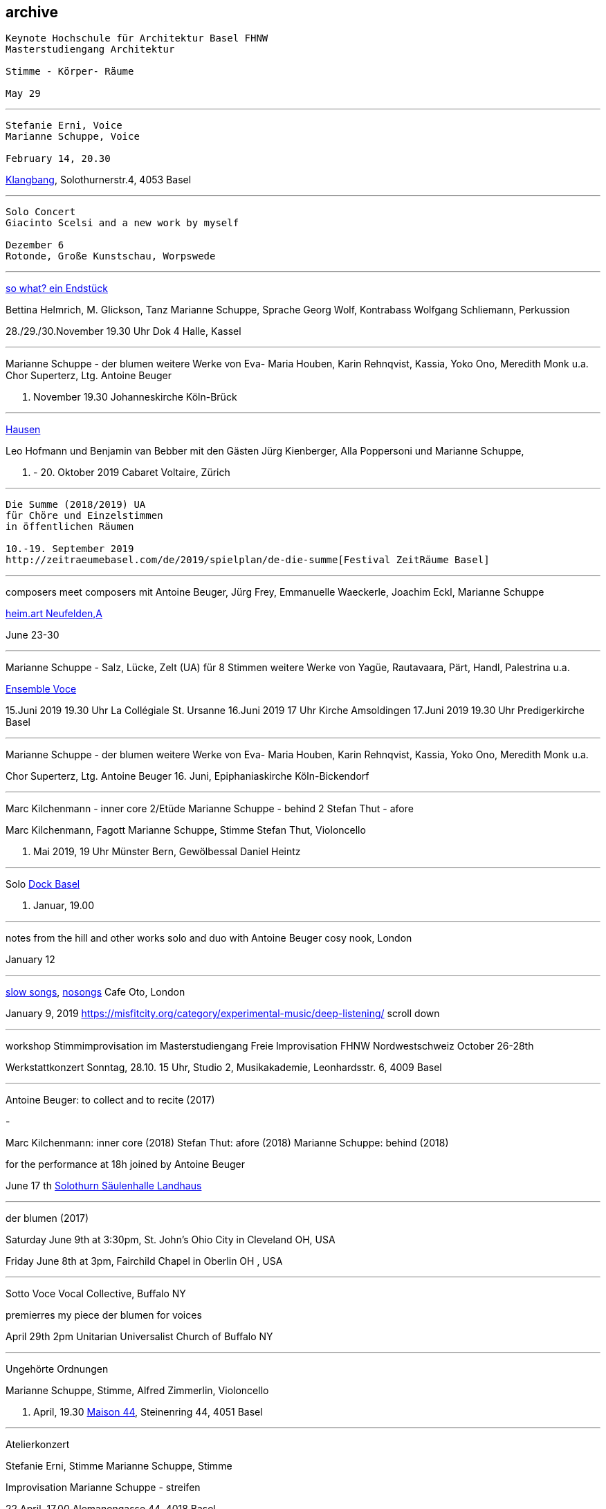 
== archive

....
Keynote Hochschule für Architektur Basel FHNW
Masterstudiengang Architektur

Stimme - Körper- Räume

May 29
....

'''
....
Stefanie Erni, Voice
Marianne Schuppe, Voice

February 14, 20.30
....

https://klangbang.wordpress.com/[Klangbang], Solothurnerstr.4, 4053 Basel

'''
....
Solo Concert
Giacinto Scelsi and a new work by myself

Dezember 6
Rotonde, Große Kunstschau, Worpswede
....
'''

https://www.bettinahelmrich.com/aktuell/[so what? ein Endstück]

Bettina Helmrich, M. Glickson, Tanz
Marianne Schuppe, Sprache
Georg Wolf, Kontrabass
Wolfgang Schliemann, Perkussion

28./29./30.November  19.30 Uhr
Dok 4 Halle, Kassel

'''

Marianne Schuppe - der blumen
weitere Werke von Eva- Maria Houben, Karin Rehnqvist, Kassia, Yoko Ono, Meredith Monk u.a.
Chor Superterz, Ltg. Antoine Beuger

17. November 19.30
Johanneskirche Köln-Brück

'''

https://www.cabaretvoltaire.ch/de/agenda/hausen.html?day=20191009&times=1570572000,1571608799[Hausen]

Leo Hofmann und Benjamin van Bebber
mit den Gästen Jürg Kienberger, Alla Poppersoni und Marianne Schuppe,

11. - 20. Oktober 2019
Cabaret Voltaire, Zürich

'''

....
Die Summe (2018/2019) UA
für Chöre und Einzelstimmen
in öffentlichen Räumen

10.-19. September 2019
http://zeitraeumebasel.com/de/2019/spielplan/de-die-summe[Festival ZeitRäume Basel]
....

'''

composers meet composers
mit Antoine Beuger, Jürg Frey, Emmanuelle Waeckerle, Joachim Eckl, Marianne Schuppe

https://www.wandelweiser.de/composers_meet_composers/[heim.art Neufelden,A]

June 23-30

'''


Marianne Schuppe - Salz, Lücke, Zelt (UA) für 8 Stimmen
weitere Werke von Yagüe, Rautavaara, Pärt, Handl, Palestrina u.a.

https://vokalkunst.ch/vokalkunst/konzerte/[Ensemble Voce]

15.Juni 2019 19.30 Uhr La Collégiale St. Ursanne
16.Juni 2019 17 Uhr Kirche Amsoldingen
17.Juni 2019 19.30 Uhr Predigerkirche Basel

'''


Marianne Schuppe - der blumen
weitere Werke von Eva- Maria Houben, Karin Rehnqvist, Kassia, Yoko Ono, Meredith Monk u.a.

Chor Superterz, Ltg. Antoine Beuger
16. Juni, Epiphaniaskirche Köln-Bickendorf

'''

Marc Kilchenmann - inner core 2/Etüde
Marianne Schuppe - behind 2
Stefan Thut - afore

Marc Kilchenmann, Fagott
Marianne Schuppe, Stimme
Stefan Thut, Violoncello

17. Mai 2019, 19 Uhr
Münster Bern, Gewölbessal Daniel Heintz

'''

Solo
https://www.dock-basel.ch/[Dock Basel]

25. Januar, 19.00

'''

notes from the hill and other works
solo and duo with Antoine Beuger
cosy nook, London

January 12

'''

https://www.cafeoto.co.uk/events/marianne-schuppe-slow-songs-nosongs/[slow songs],
https://www.cafeoto.co.uk/events/marianne-schuppe-slow-songs-nosongs/[nosongs]
Cafe Oto, London

January 9, 2019
https://misfitcity.org/category/experimental-music/deep-listening/
scroll down

'''

workshop Stimmimprovisation im Masterstudiengang
Freie Improvisation FHNW Nordwestschweiz
October 26-28th

Werkstattkonzert Sonntag, 28.10. 15 Uhr,
Studio 2, Musikakademie, Leonhardsstr. 6, 4009 Basel

'''

Antoine Beuger: to collect and to recite (2017)

-

Marc Kilchenmann: inner core (2018)
Stefan Thut: afore (2018)
Marianne Schuppe: behind (2018)


for the performance at 18h joined by Antoine Beuger

June 17 th
http://events.solothurnerzeitung.ch/leoonline/portals/azm_soz/veranstaltungen/id/921992/Wort%20und%20Klang%20%E2%80%93%20zwei%20Konzerte%20in%20der%20S%C3%A4ulenhalle/[Solothurn Säulenhalle Landhaus]

'''

der blumen (2017)

Saturday June 9th at 3:30pm,
St. John's Ohio City in Cleveland OH, USA

Friday June 8th at 3pm,
Fairchild Chapel in Oberlin OH , USA

'''

Sotto Voce Vocal Collective, Buffalo NY

premierres my piece der blumen for voices

April 29th 2pm
Unitarian Universalist Church of Buffalo NY

'''


Ungehörte Ordnungen

Marianne Schuppe, Stimme,
Alfred Zimmerlin, Violoncello

23. April, 19.30
http://www.maison44.ch/content/aktuell_galerie/aktuell.html[Maison 44], Steinenring 44, 4051 Basel


'''

Atelierkonzert

Stefanie Erni, Stimme
Marianne Schuppe, Stimme

Improvisation
Marianne Schuppe - streifen

22.April, 17.00
Alemanengasse 44, 4018 Basel


'''

Aufbruch nach prrrr
Ein Gesangsprojekt von Marianne Schuppe mit Schülerinnen des Gymnasiums Oberwil

2.März
https://www.garedunord.ch/programm/spielplan[Gare du Nord], Basel


'''

Marianne Schuppe - solo
Stimme, Laute, Uber-bows

Samstag, 20.Januar. 2018, 19.30 Uhr

http://www.zweitagezeit.ch/[Festival Zwei Tage Zeit]
Theater Rigiblick, Germaniastrasse 99, CH - 8044 Zürich


'''

Morton Feldman - Three Voices
Marianne Schuppe, Stimme

Samstag, 13.Januar 2018

https://www.google.fr/search?q=landesmuseum+bonn&gws_rd=cr&dcr=0&ei=HcWzWeCoFcjkUY61rtAI[Zisterzienserausstellung]
http://www.landesmuseum-bonn.lvr.de/de/besucherinfo/besucherinfo_2.html#trigger[Rheinisches Landesmuseum Bonn]
Colmantstraße 14-16, D - 53115 Bonn

'''

Marianne Schuppe - nosongs (2017) UA eines Ausschnitts
Marianne Schuppe, Stimme, Laute, Uber-bows

Montag, 18.Dezember 2017, 18 Uhr

Konzert im Rahmen des Seminars KomponistInnengespräche
Musikwissenschaftliches Seminar der Universität Basel
Petersgraben 27, 4051 Basel


'''

Komponistinnengespräche im Musikwissenschaftlichen Seminar
mit Marianne Schuppe

Montag, 6.November 2017, 18 Uhr

Musikwissenschaftliches Seminar der Universität Baael
Petersgraben 27, 4051 Basel



'''
Selbdritt - Marianne Schuppe, Sylwia Zytynska, Alfred Zimmerlin
http://xploratorium-berlin.de/de/category/improvisationskonzerte/[Exploratorium Berlin]

Donnerstag, 19. Oktober 20 Uhr

Exploratorium, Mehringdamm 55, D - 10961 Berlin


'''

Masterclass Voice - Improvisation
Hochschule für Musik Basel

9.-11. Dezember 2016
Werkstattkonzert 11. Dezember 15 Uhr
Hochschule für Musik, Leonhardsstr. 6, 4051 Basel

'''

Erik Carlson premierres my piece
halbhell for solo violin (2016)

December 9, 2016
St. Diego, USA

'''

Marianne Schuppe - slow songs
for voice, lute, uber-bows

November 24, 2016, 12 pm
http://hcmf.co.uk/[Huddersfield Contemporary Music Festival]
St. Paul's Hall, Huddersfield, England

'''

Marianne Schuppe - slow songs
for voice, lute, uber-bows

November 16, 2016
http://www.impavillon.at/[Pavillon Wels], Austria

'''

Morton Feldman - Three Voices
Marianne Schuppe, voice

November 6, 2016
http://www.tulkinnanvaraista.fi/upcoming-concerts/2016/11/6/a-tulkinnanvaraista-mini-festival[Helsinki Tulkinnanvaraista Festival]
Korjaamo Cultural Factory, Helsinki

'''

Marianne Schuppe - notes from the hill
performed by
Sarah Cranfield (soprano) and Josten Myburgh (sine-tones)

October 8, 2016
Perth, Australia

'''

Improvisationsforum der Hochschule für Musik Basel mit Marianne Schuppe
you and the tube - Subjektive Positionen der Song-Interpretation
zwischen den beiden Weltkriegen in ausgewählten Beispielen

27. September 2016, 19 Uhr
Hochschule für Musik Basel, Leonhardsstr.6, 4051 Basel

'''

new work :
Marianne Schuppe - notes from the hill
for voice and one instrument

performed by Antoine Beuger
August 21, 2016

http://www.wandelweiser.de/_kalender/calendar.html[Klangraum Düsseldorf 2016]
Himmelgeisterstr. 107, 40227 Düsseldorf

'''

ortlos über die Küste hinaus
Stücke für Stimmen

Marianne Schuppe - Komposition

8. Juni 2016, 20 Uhr
RAUM, Palmenstr. 4, 4054 Basel

'''

Hans-Jürg-Meier - les mots jaunes
u.a. Werke

Sarah Giger, Traversflöte
Marianne Schuppe, Stimme

27. Mai 2016, 19.30 Uhr
Musikpodium Zürich, Alte Cigarettenfabrik, Sihlquai 268

'''

slow songs

101. Atelierkonzert
ww.christophschiller.net/atelier.htm

10. Mai 2016, 19.30 Uhr
Klingentalstr. 72, 4057 Basel

'''

Antoine Beuger - aus den liedern

Marianne Schuppe, Stimme
http://www.baselsinfonietta.ch/konzerte/saison-15-16/saisonkonzerte/epicycle-5-wohnzimmer-griechenland/[Basel Sinfonietta]
Ltg. Jonathan Stockhammer

24. April 2016, 19 Uhr
Stadtcasino Basel

'''

Doppelkonzert Feldman / Haubensak

Morton Feldman - Three Voices
Marianne Schuppe, Stimme

22.1.2016, 19.30 Uhr
http://www.overbeck-gesellschaft.de/[Overbeckgesellschaft]
Königstr. 11, D - 22532 Lübeck

'''

Doppelkonzert Feldman / Haubensak

Morton Feldman - Three Voices
Marianne Schuppe, Stimme

20.1.2016, 19.30 Uhr
http://www.tinguely.ch/de.html[Tinguely Museum Basel]

'''

Doppelkonzert Feldman / Haubensak

Morton Feldman - Three Voices
Marianne Schuppe, Stimme

10.12.2015, 20 Uhr
http://www.walcheturm.ch/[Kunstraum Walcheturm]
Kanonengasse 20, 8004 Zürich

'''


Marianne Schuppe - Sapphosongs

30.11 2015, 19.30 Uhr
Zürcher Hochschule der Künste,
Toni Areal, Pfingstweidstr.96,
Konzertsaal 3

'''

Marianne Schuppe - Sapphosongs

24.11.2015, 19.30 Uhr
Archäologische Universität Freiburg i.B.
Tennenbacherstr. 4, D - Freiburg i.B.

'''

Marianne Schuppe - Sapphosongs

13.11.2015, 19.30 Uhr
Mendelssohn Haus,
Goldschmidstr. 12, D - 04103 Leipzig

'''

Marianne Schuppe - Sapphosongs (UA)

1. November 2015, 19.30 Uhr
Skulpturhalle Basel,
Mittlere Straße 17, 4056 Basel

'''
http://www.wandelweiser.de/_e-w-records/_ewr-catalogue[new release : slow songs]
Marianne Schuppe, voice, lute, e-bows





'''

Marianne Schuppe - slow songs

23. Oktober 2015, 18 Uhr
Vernissage der Ausstellung von Stephanie Tangerding
und Eva Früh
Palmenstr 4, 4054 Basel

'''

Marianne Schuppe - slow songs
Antoine Beuger - aus den liedern

Marianne Schuppe, Stimme
Antoine Beuger, Flöte
Jürg Frey, Klarinette
Robyn Streb, Viola

9. August 2015, 17 Uhr
http://www.wandelweiser.de/_concert-series/_klangraum.html[Klangraum], Kunstraum Düsseldorf
Himmelgeisterstr. 107
40225 Düsseldorf

'''

Morton Feldman - Three Voices
für Stimme und Zuspielband

5. Juni 2015, 21.30 Uhr
Musikhochschule Zürich, Konzertsaal 3,
Toni-Areal, Pfingstweidstr.96
8005 Zürich

'''

Laub
Regula Konrad, Stimme
Marianne Schuppe, Stimme

23. April 2015  20 Uhr
http://www.gnombaden.ch/[GNOM Baden], Berufsfachschule Martinsberg,
Wiesenstr. 32, 5400 Baden

22. April 2015, 20.15 Uhr
http://www.pasquart.ch/[Centre PasqArt], Seevorstadt 71-73, 2502 Biel/Bienne

'''

songs
Marianne Schuppe, solo

26.Februar, 20 Uhr
Atelier im Hof, Wilhelmsstr. 21, 42781 Haan

'''

Laub
Regula Konrad, Stimme
Marianne Schuppe, Stimme

18. Januar 2015, 17 Uhr
Maison 44, Steinenring 44, 4051 Basel


'''

Stirrings Still
Immer noch nicht mehr
nach Samuel Beckett

mit Serena Wey, Mauro Talamini und Marianne Schuppe

4.und 6. Dezember 2014, 20 Uhr
http://www.theatergarage.ch/[Theatergarage], Bärenfelserstr. 20, Hinterhaus, 4057 Basel

'''

the crucial crux of words
Marianne Schuppe, solo
http://www.performingvoice.ch/[Symposium performing voice hkb.bfh]

27. November 2014
http://www.dampfzentrale.ch/[Dampfzentrale Bern]

'''

Die Geschichte der Musik ist die Geschichte der Dissonanz
Markus Eichenberger im Gespräch mit Thomas Meyer und Marianne Schuppe

NMil, 26.11. 2014
Alte Spinnerei
Anna Heerstr. 5, Suhr

'''


things in singing
Marianne Schuppe, Stimme, Laute, E-Bows

4.,7.,8,November 2014, 20 Uhr
http://www.theatergarage.ch/index.php?id=6[Theatergarage Basel], Bärenfelserstr. 20, 4057 Basel

'''

things in singing
Marianne Schuppe, Voice, Lute, E-Bows

performance + cooperation with
http://www.tyrmi.no/[Hanne Tyrmi] in "The lost thing"

September 27,2014, 2 pm
http://www.haugar.com/[Haugar Verstfold Kunstmuseum], Tonsberg/Norway

'''


Nicht bei Trost. Mikrologien
Lesung für 2 + 1 Stimme
Marianne Schuppe und Franz Dodel

3. Mai 2014, 17 Uhr
Maison 44, Steinenring 44, 4051 Basel

'''

Yonder
Regula Konrad, Stimme
Marianne Schuppe, Stimme

11. April 2014, 17 Uhr
Maison 44, Steinenring 44, 4051 Basel

'''

am Fenster
Marianne Schuppe, Komposition und Gesang

10. April 2014, 20 Uhr
Malzsilo, Werkraum Warteck, Burgweg 15, 4057 Basel

'''

Hitzewelle
Andrea Wolfensberger (Bild) und Marianne Schuppe (Ton)

22.2.-27.4. 2014
Kunstmuseum Solothurn Werkhofstrasse 30, 4500 Solothurn

'''

asunder
eine Musik für Stimmen zum Stummfilm
La chute de la maison Usher (Jean Epstein 1928)

Ensemble für Stimmimprovisation
Konzeption und Leitung
Marianne Schuppe

11. Februar 2014, 20 Uhr
http://www.theatergarage.ch/index.php?id=6[Theatergarage Basel], Bärenfelserstr. 20, Hinterhaus, 4057 Basel


copyright Ute Schendel

'''

Markus Eichenbergers Domino Orchestra
mit Ute Wassermann und Marianne Schuppe, Stimmen

14. Dezember 2013, 20 Uhr
Exploratorium Berlin, Mehringdamm 55, 10961 Berlin

'''

Hoffnung - Vortrag und Musik
Musik von Giacinto Scelsi und Hildegard von Bingen

Brigitte Hillmer, Wort
Marianne Schuppe, Gesang

9.12. 2013 12.15 Uhr
Predigerkirche Basel, Totentanz 19

'''

asunder
eine Musik für Stimmen zum Stummfilm
La chute de la maison Usher (Jean Epstein 1928)

Ensemble für Stimmimprovisation
Konzeption und Leitung
Marianne Schuppe

6. November 2013, 20.30 Uhr
Filmpodium Zürich, Nüschelerstr.11, 8001 Zürich
(18.30 Uhr Vortrag von Fred van der Kooij)
5. November 2013, 20 Uhr
Theatergarage Basel, Bärenfelserstr. 20, Hinterhaus, 4057 Basel


copyright Ute Schendel
'''

Stirrings Still
Immer noch nicht mehr
nach Samuel Beckett

mit Serena Wey, Mauro Talamini und Marianne Schuppe

30., 31. Oktober 2013  20 Uhr,
8., 9., 10. November 2013  20 Uhr
Theatergarage, Bärenfelserstr. 20, Hinterhaus, 4057 Basel

'''


Amparo
Cooperation with Dias&Riedweg

August 25, 2013, 6.30 pm
Villa de 25 de Agosto, Uruguay


copyright Dias & Riedweg
'''

beinah

Regula Konrad und Marianne Schuppe, Stimmen

24.Mai 2013 20 Uhr, R.A.U.M, Palmenstr.4, 4054 Basel
25. Mai 2013 20 Uhr, Alte Papiermühle, Benkenstr.61, 5024 Küttigen


'''

Luigi Nono - Guai Ai Gelidi Mostri

Ensemble Diagonal für Zeitgenössische Musik der Hochschule Basel,
Leitung Jürg Henneberger
Ulrike Andersen und Marianne Schuppe, Stimmen
Cornelius Bohn, Live-Elektronik

Volkshaus Basel, Rebgasse 12-14, 4057 Basel
19./20. März 2013 20 Uhr

'''

Morton Feldman - Three Voices

OPENING Festival für Aktuelle Klangkunst Trier
Kultur-und Kommunikationszentrum Trier
1. Februar 2013 20.30 Uhr

'''

Morton Feldman - Three Voices

http://www.logosfoundation.org/[Stichting Logos], Gent (B)
January 30, 2013 8 p.m.

'''

Marianne Schuppe interpretiert Giacinto Scelsi

Hochschule der Künste Bern
27.November 2012

'''

http://www.zoominfestival.ch/[zoom in] Festival für Improvisierte Musik

Marianne Schuppe, solo

Berner Münster, Bern
13.Oktober 2012 20 Uhr

'''

Songs

Marianne Schuppe, solo

Kirche Deiderode bei Göttingen (D)
7.Oktober 2012 17 Uhr

Kirche Hubenrode / Witzenhausen (D)
6. Oktober 2012 17 Uhr

'''

Songs

Marianne Schuppe, solo

http://www.raum22.ch/20401.html[raum 22], Kilchberg BL
23. September 2012 11.30 Uhr

'''

Songs

Marianne Schuppe, solo

Soesterkirkene pa gran, Oslo, Norway
August 18, 2012

'''

GNOM Baden, Performative Aktion und Komposition mit Tanz, Musik und akustischer Installation

17. Juni 2012 17 Uhr GNOM Baden, Haus Martinsberg, Berufsfachschule Baden BBB, Wiesenstrasse 32, Baden

MARTINSBERG I
Performative Aktion und Komposition mit Tanz, Musik und akustischer Installation mit

Hans Koch – Bassklarinette
Jonas Kocher - Akkordeon
Hans-Jürg Meier – akustische Installation
Dorothea Rust – Tanz Performance
Marianne Schuppe - Stimme
Nadine Schwarz –Tanz Performance
Ivan Wolfe – Tanz Performance


copyright Urs Schnell


Villa Renata, Ausstellungen, Performances, Lesungen, Musik, Gespräche

song, Marianne Schuppe, Stimme, Laute, E-bows

18. Mai 2012, 21 Uhr Villa Renata, Socinstr.16, 4051 Basel


'''

Giacinto Scelsi - works for solovoice and ensemble

Ensemble Phönix Basel and Marianne Schuppe

9.2.2012 20 Uhr

http://www.google.com/url?q=http%3A%2F%2Fwww.musees.strasbourg.eu%2Findex.php%3Fpage%3Dmamcs&sa=D&sntz=1&usg=AFrqEzfWKIM6JkYvZ6Mr7ikPdy4V8VRCsg[Musée d'Art moderne et contemporain Strassbourg], 1, place Hans Jean Arp
Ensemble Phönix Basel, Conducted by  Jürg Henneberger, Marianne Schuppe, Voice
Giacinto Scelsi - Khoom for 7 Instruments and Voice
Giacinto Scelsi - Pranam I for 12 Instruments, Voice and Tape

'''

Morton Feldman - Three Voices

Marianne Schuppe, Stimme

3.12. 2011 20 Uhr

http://www.google.com/url?q=http%3A%2F%2Fwww.kunsthauswiesbaden.org%2F&sa=D&sntz=1&usg=AFrqEzddr1e-tK8fTxOGQ5AwmTwK7DvBHg[Kunsthaus Wiesbaden], Schulberg 10, 65183 Wiesbaden



'''



WORT
Lesungen und Performances

http://www.mom-aarau.ch/[moments musicaux] Aarau und Forum Schlossplatz Aarau
Sonntag, 13. November 2011 13h30 - 17h30

Mit Sylvia Alexandra Schimag, Sprecherin, und
Marianne Schuppe, Pierre Thoma, Ueli Sager und Peter Schweiger

Forum Schlossplatz und Moments Musicaux Aarau
Forum Schlossplatz, Laurenzenvorstadt 3, 5000 Aarau

'''


Archiv ausgewählter Arbeiten 1986-2011 / selected works 1986 - 2011

icon:file[link=pdf/arbeiten.pdf]
